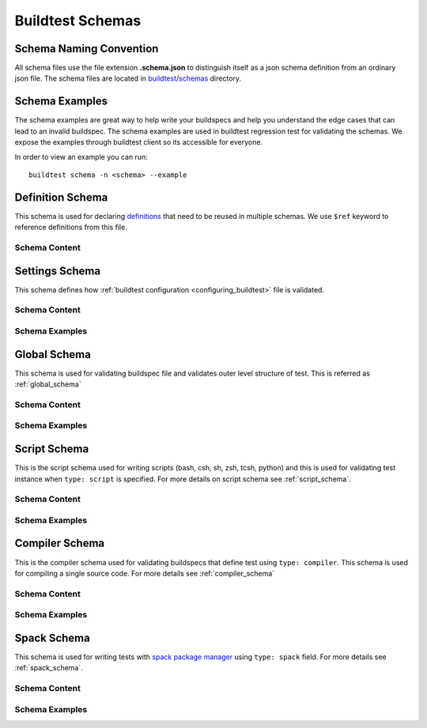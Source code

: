 .. _schema_examples:

Buildtest Schemas
==========================

Schema Naming Convention
------------------------

All schema files use the file extension **.schema.json** to distinguish itself
as a json schema definition from an ordinary json file. The schema files are located
in `buildtest/schemas <https://github.com/buildtesters/buildtest/tree/devel/buildtest/schemas>`_
directory.

Schema Examples
------------------

The schema examples are great way to help write your buildspecs and
help you understand the edge cases that can lead to an invalid buildspec. The
schema examples are used in buildtest regression test for validating the schemas.
We expose the examples through buildtest client so its accessible for everyone.

In order to view an example you can run::

  buildtest schema -n <schema> --example

Definition Schema
-------------------

This schema is used for declaring `definitions <https://json-schema.org/understanding-json-schema/structuring.html>`_ that need to be
reused in multiple schemas. We use ``$ref`` keyword to reference definitions from this file.

Schema Content
~~~~~~~~~~~~~~

.. command-output:: buildtest schema -n definitions.schema.json --json


Settings Schema
-----------------

This schema defines how :ref:`buildtest configuration <configuring_buildtest>` file is validated.

Schema Content
~~~~~~~~~~~~~~~~~

.. command-output:: buildtest schema -n settings.schema.json --json


Schema Examples
~~~~~~~~~~~~~~~~

.. command-output:: buildtest schema -n settings.schema.json --example


Global Schema
--------------

This schema is used for validating buildspec file and validates outer level structure of test. This is referred as :ref:`global_schema`


Schema Content
~~~~~~~~~~~~~~~~~

.. command-output:: buildtest schema -n global.schema.json --json

Schema Examples
~~~~~~~~~~~~~~~~

.. command-output:: buildtest schema -n global.schema.json --example

Script Schema
---------------

This is the script schema used for writing scripts (bash, csh, sh, zsh, tcsh, python) and this is used for validating test instance when
``type: script`` is specified. For more details on script schema see :ref:`script_schema`.

Schema Content
~~~~~~~~~~~~~~~

.. command-output:: buildtest schema -n script-v1.0.schema.json --json

Schema Examples
~~~~~~~~~~~~~~~

.. command-output:: buildtest schema -n script-v1.0.schema.json --example


Compiler Schema
---------------

This is the compiler schema used for validating buildspecs that define test using ``type: compiler``.
This schema is used for compiling a single source code. For more details see :ref:`compiler_schema`

Schema Content
~~~~~~~~~~~~~~~~

.. command-output:: buildtest schema -n compiler-v1.0.schema.json --json

Schema Examples
~~~~~~~~~~~~~~~~

.. command-output:: buildtest schema -n compiler-v1.0.schema.json --example

Spack Schema
-------------

This schema is used for writing tests with `spack package manager <https://spack.readthedocs.io/>`_ using ``type: spack`` field. For more details
see :ref:`spack_schema`.


Schema Content
~~~~~~~~~~~~~~~

.. command-output:: buildtest schema -n spack-v1.0.schema.json --json

Schema Examples
~~~~~~~~~~~~~~~

.. command-output:: buildtest schema -n spack-v1.0.schema.json --json